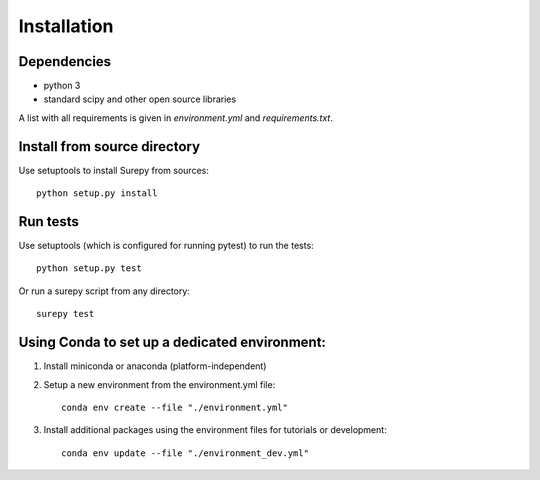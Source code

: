.. _installation:

===========================
Installation
===========================

Dependencies
------------

* python 3
* standard scipy and other open source libraries

A list with all requirements is given in `environment.yml` and `requirements.txt`.


Install from source directory
------------------------------

Use setuptools to install Surepy from sources::

    python setup.py install


Run tests
-----------------------

Use setuptools (which is configured for running pytest) to run the tests::

    python setup.py test

Or run a surepy script from any directory::

    surepy test


Using Conda to set up a dedicated environment:
------------------------------------------------------------------------------------------

1) Install miniconda or anaconda (platform-independent)
2) Setup a new environment from the environment.yml file::

	conda env create --file "./environment.yml"

3) Install additional packages using the environment files for tutorials or development::

    conda env update --file "./environment_dev.yml"
